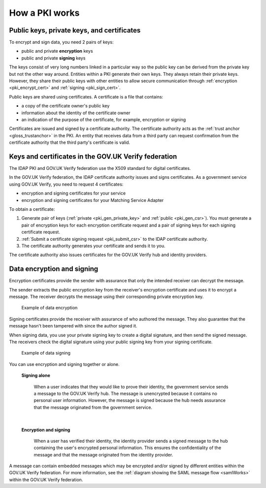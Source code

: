 .. _pkiWorks:

How a PKI works 
=================

Public keys, private keys, and certificates
----------------------------------------------

To encrypt and sign data, you need 2 pairs of keys:

* public and private **encryption** keys
* public and private **signing** keys


The keys consist of very long numbers linked in a particular way so the public key can be derived from the private key but not the other way around. Entities within a PKI generate their own keys. They always retain their private keys. However, they share their public keys with other entities to allow secure communication through :ref:`encryption <pki_encrypt_cert>` and :ref:`signing <pki_sign_cert>`.

Public keys are shared using certificates. A certificate is a file that contains: 

* a copy of the certificate owner's public key
* information about the identity of the certificate owner
* an indication of the purpose of the certificate, for example, encryption or signing

Certificates are issued and signed by a certificate authority. The certificate authority acts as the :ref:`trust anchor <gloss_trustanchor>` in the PKI. An entity that receives data from a third party can request confirmation from the certificate authority that the third party's certificate is valid.

.. _pki_keys_certs_GOVUK:


Keys and certificates in the GOV.UK Verify federation
--------------------------------------------------------

The IDAP PKI and GOV.UK Verify federation use the X509 standard for digital certificates. 

In the GOV.UK Verify federation, the IDAP certificate authority issues and signs certificates. As a government service using GOV.UK Verify, you need to request 4 certificates: 

* encryption and signing certificates for your service
* encryption and signing certificates for your Matching Service Adapter


To obtain a certificate:

#. Generate pair of keys (:ref:`private <pki_gen_private_key>` and :ref:`public <pki_gen_csr>`). You must generate a pair of encryption keys for each encryption certificate request and a pair of signing keys for each signing certificate request.
#. :ref:`Submit a certificate signing request <pki_submit_csr>` to the IDAP certificate authority. 
#. The certificate authority generates your certificate and sends it to you.  

The certificate authority also issues certificates for the GOV.UK Verify hub and identity providers. 

.. _pki_encrypt_signing:

Data encryption and signing
----------------------------

.. _pki_encrypt_cert:

Encryption certificates provide the sender with assurance that only the intended receiver can decrypt the message.

The sender extracts the public encryption key from the receiver's encryption certificate and uses it to encrypt a message. The receiver decrypts the message using their corresponding private encryption key. 


  .. figure:: pkiencryption.svg
      :alt: Diagram with an overview of how data encryption works. The GOV.UK Verify hub extracts the Matching Service Adapter public encryption key from the Matching Service Adapter encryption certificate.  The GOV.UK Verify hub encrypts data and sends it to the Matching Service Adapter. The Matching Service Adapter decrypts the data using the Matching Service Adapter private encryption key. 
      :align: center

      Example of data encryption

.. _pki_sign_cert:

Signing certificates provide the receiver with assurance of who authored the message. They also guarantee that the message hasn't been tampered with since the author signed it.

When signing data, you use your private signing key to create a digital signature, and then send the signed message. The receivers check the digital signature using your public signing key from your signing certificate.

 .. figure:: pkisigning.svg
     :alt: Diagram with an overview of how data signing works. The government service signs data using their private signing key. The government service sends the signed data to the GOV.UK Verify hub. The hub checks the signature using the government service public signing key.  
     :align: center

     Example of data signing

You can use encryption and signing together or alone.

 **Signing alone**

  When a user indicates that they would like to prove their identity, the government service sends a message to the GOV.UK Verify hub. The message is unencrypted because it contains no personal user information. However, the message is signed because the hub needs assurance that the message originated from the government service. 

|

 **Encryption and signing**

  When a user has verified their identity, the identity provider sends a signed message to the hub containing the user's encrypted personal information. This ensures the confidentiality of the message and that the message originated from the identity provider.  

A message can contain embedded messages which may be encrypted and/or signed by different entities within the GOV.UK Verify federation. For more information, see the :ref:`diagram showing the SAML message flow <samlWorks>` within the GOV.UK Verify federation.

